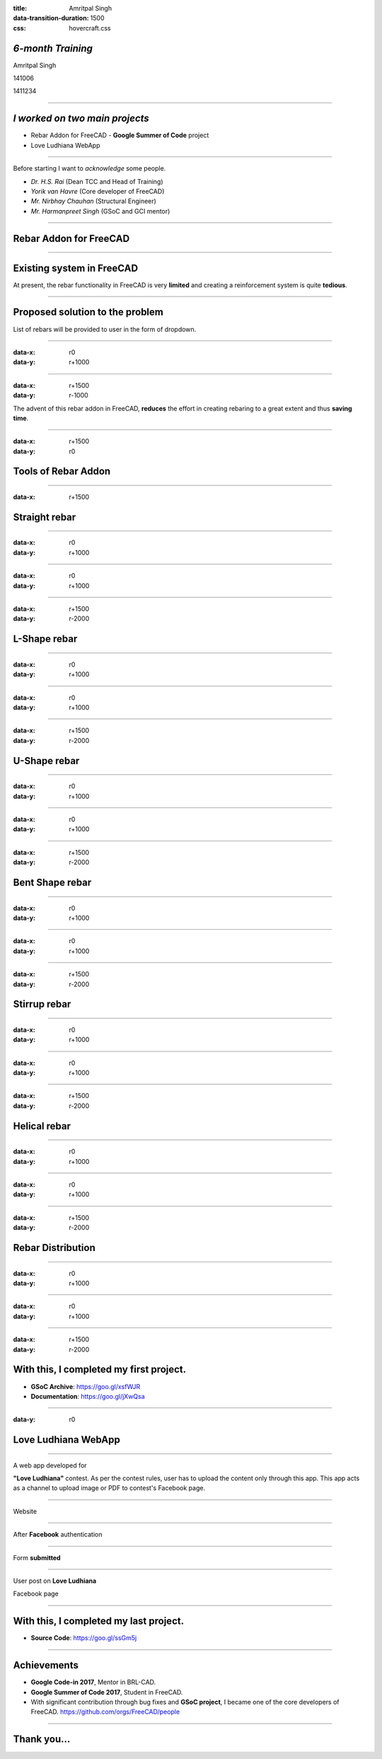 :title: Amritpal Singh 
:data-transition-duration: 1500
:css: hovercraft.css

*6-month Training*
===================================


Amritpal Singh

141006

1411234

----

*I worked on two main projects*
===================================
 
* Rebar Addon for FreeCAD - **Google Summer of Code** project
* Love Ludhiana WebApp

----

Before starting I want to *acknowledge* some people.                    
                                                                        
* *Dr. H.S. Rai* (Dean TCC and Head of Training)
* *Yorik van Havre* (Core developer of FreeCAD)
* *Mr. Nirbhay Chauhan* (Structural Engineer)
* *Mr. Harmanpreet Singh* (GSoC and GCI mentor)

----

Rebar Addon for FreeCAD
==========================

----

Existing system in FreeCAD
============================

At present, the rebar functionality in FreeCAD is very **limited** and creating a reinforcement system is quite **tedious**.

----

Proposed solution to the problem
=================================

List of rebars will be provided to user in the form of dropdown.

----

:data-x: r0
:data-y: r+1000

.. image:: images/main.jpg
	:height: 700px
	:width: 1200px
	:class: aligncn

----

:data-x: r+1500
:data-y: r-1000

The advent of this rebar addon in FreeCAD, **reduces** the effort in creating rebaring to a great extent and thus **saving time**.

----

:data-x: r+1500
:data-y: r0

Tools of Rebar Addon
=====================

----

:data-x: r+1500

Straight rebar
================

----

:data-x: r0
:data-y: r+1000

.. image:: images/StraightRebarDialog.png

----

:data-x: r0
:data-y: r+1000


.. image:: images/StraightRebar.png
	:height: 700px
	:width: 1200px
	:class: aligncn

----

:data-x: r+1500
:data-y: r-2000

L-Shape rebar
================

----

:data-x: r0
:data-y: r+1000

.. image:: images/LShapeDialog.png

----

:data-x: r0
:data-y: r+1000


.. image:: images/LShapeRebar.png
	:height: 700px
	:width: 1200px
	:class: aligncn


----

:data-x: r+1500
:data-y: r-2000

U-Shape rebar
================

----

:data-x: r0
:data-y: r+1000

.. image:: images/UShapeDialog.png

----

:data-x: r0
:data-y: r+1000


.. image:: images/Footing_UShapeRebar.png
	:height: 700px
	:width: 1200px
	:class: aligncn

----

:data-x: r+1500
:data-y: r-2000

Bent Shape rebar
================

----

:data-x: r0
:data-y: r+1000

.. image:: images/BentShapeDialog.png

----

:data-x: r0
:data-y: r+1000


.. image:: images/BentShapeRebar.png
	:height: 700px
	:width: 1200px
	:class: aligncn

----

:data-x: r+1500
:data-y: r-2000

Stirrup rebar
================

----

:data-x: r0
:data-y: r+1000

.. image:: images/StirrupDialog.png

----

:data-x: r0
:data-y: r+1000


.. image:: images/Stirrup.png
	:height: 700px
	:width: 1200px
	:class: aligncn

----

:data-x: r+1500
:data-y: r-2000

Helical rebar
================

----

:data-x: r0
:data-y: r+1000

.. image:: images/HelicalRebarDialog.png

----

:data-x: r0
:data-y: r+1000


.. image:: images/HelicalRebar.png
	:height: 700px
	:width: 1200px
	:class: aligncn

----

:data-x: r+1500
:data-y: r-2000

Rebar Distribution
===================

----

:data-x: r0
:data-y: r+1000

.. image:: images/RebarDistributionDialog.png

----

:data-x: r0
:data-y: r+1000


.. image:: images/RebarDistribution.png
	:height: 700px
	:width: 1200px
	:class: aligncn

----

:data-x: r+1500
:data-y: r-2000

With this, I completed my first project.
==========================================

* **GSoC Archive**: https://goo.gl/xsfWJR 

* **Documentation**: https://goo.gl/jXwQsa

----

:data-y: r0

Love Ludhiana WebApp
=====================

----

A web app developed for 

**"Love Ludhiana"** contest. As per the contest rules, user has to upload the content only through this app. This app acts as a channel to upload image or PDF to contest's Facebook page.

----

Website

.. image:: images/luvwebside.png
	:height: 600px
	:width: 1000px
	:class: luv

----

After **Facebook** authentication


.. image:: images/login.png
	:height: 600px
	:width: 1000px
	:class: luv

----

Form **submitted**

.. image:: images/submitluv.png
	:height: 600px
	:width: 1000px
	:class: luv

----

User post on **Love Ludhiana**

Facebook page

.. image:: images/fbpost.png

----

With this, I completed my last project.
=======================================

* **Source Code**: https://goo.gl/ssGm5j 

----

Achievements
=============

* **Google Code-in 2017**, Mentor in BRL-CAD.
* **Google Summer of Code 2017**, Student in FreeCAD.
* With significant contribution through bug fixes and **GSoC project**, I became one of the core developers of FreeCAD. https://github.com/orgs/FreeCAD/people

----

Thank you...
=============
